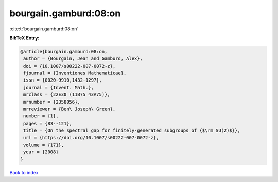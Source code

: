bourgain.gamburd:08:on
======================

:cite:t:`bourgain.gamburd:08:on`

**BibTeX Entry:**

.. code-block:: bibtex

   @article{bourgain.gamburd:08:on,
    author = {Bourgain, Jean and Gamburd, Alex},
    doi = {10.1007/s00222-007-0072-z},
    fjournal = {Inventiones Mathematicae},
    issn = {0020-9910,1432-1297},
    journal = {Invent. Math.},
    mrclass = {22E30 (11B75 43A75)},
    mrnumber = {2358056},
    mrreviewer = {Ben\ Joseph\ Green},
    number = {1},
    pages = {83--121},
    title = {On the spectral gap for finitely-generated subgroups of {$\rm SU(2)$}},
    url = {https://doi.org/10.1007/s00222-007-0072-z},
    volume = {171},
    year = {2008}
   }

`Back to index <../By-Cite-Keys.rst>`_
